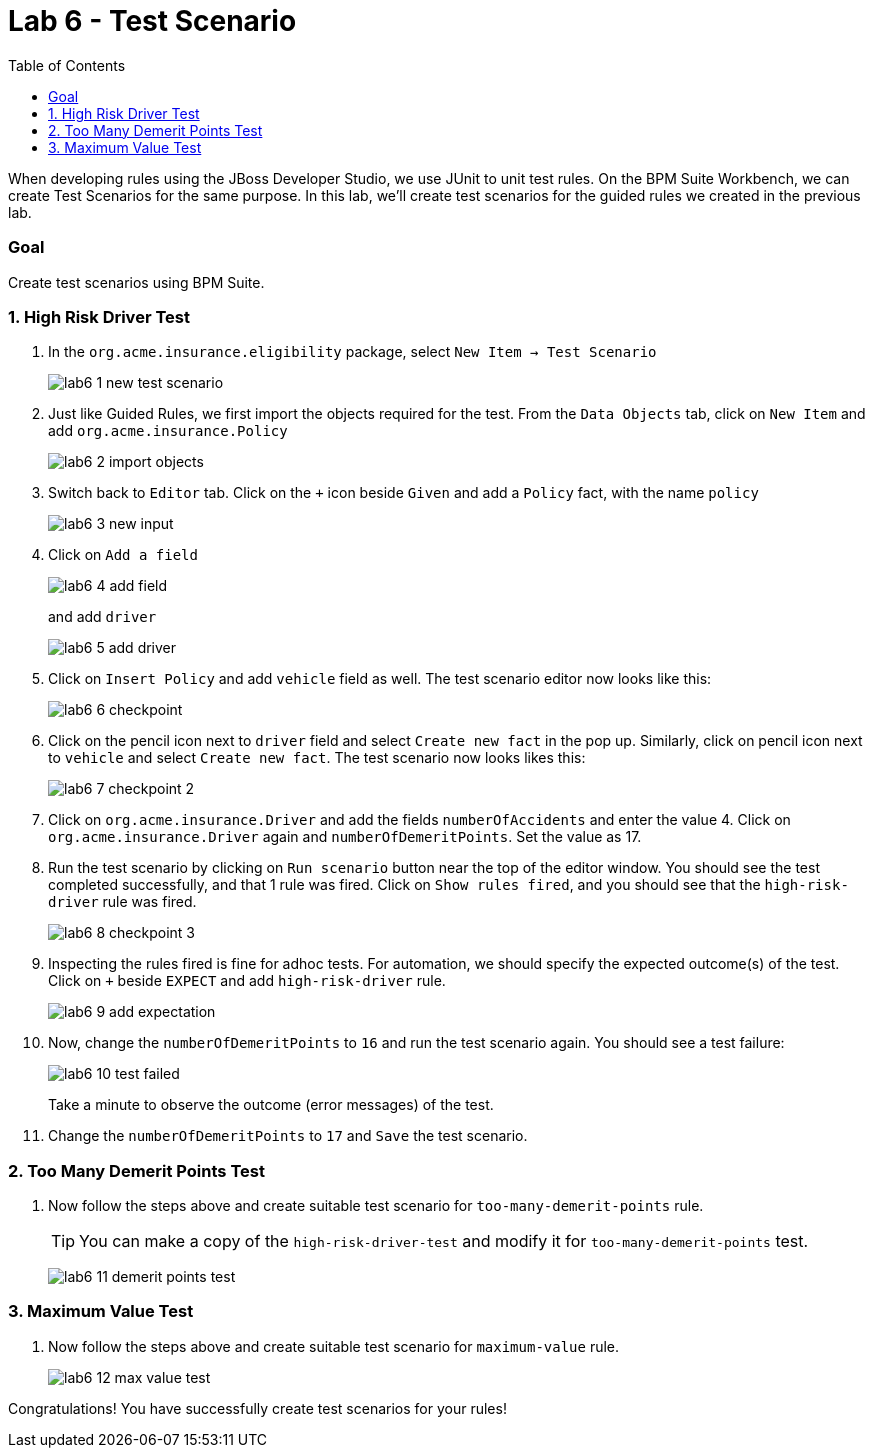 :icons: font
:toc: left

= Lab 6 - Test Scenario

When developing rules using the JBoss Developer Studio, we use JUnit to unit test rules. On the BPM Suite Workbench, we can create Test Scenarios for the same purpose. In this lab, we'll create test scenarios for the guided rules we created in the previous lab.

=== Goal

Create test scenarios using BPM Suite.

=== 1. High Risk Driver Test

1. In the `org.acme.insurance.eligibility` package, select `New Item -> Test Scenario`
+
image:images/lab6_1_new_test_scenario.png[] +

2. Just like Guided Rules, we first import the objects required for the test. From the `Data Objects` tab, click on `New Item` and add `org.acme.insurance.Policy`
+
image:images/lab6_2_import_objects.png[] +

3. Switch back to `Editor` tab. Click on the `+` icon beside `Given` and add a `Policy` fact, with the name `policy`
+
image:images/lab6_3_new_input.png[] +

4. Click on `Add a field`
+
image:images/lab6_4_add_field.png[] +
+
and add `driver`
+
image:images/lab6_5_add_driver.png[] +

5. Click on `Insert Policy` and add `vehicle` field as well. The test scenario editor now looks like this:
+
image:images/lab6_6_checkpoint.png[] +

6. Click on the pencil icon next to `driver` field and select `Create new fact` in the pop up. Similarly, click on pencil icon next to `vehicle` and select `Create new fact`. The test scenario now looks likes this:
+
image:images/lab6_7_checkpoint_2.png[] +

7. Click on `org.acme.insurance.Driver` and add the fields `numberOfAccidents` and enter the value 4. Click on `org.acme.insurance.Driver` again and `numberOfDemeritPoints`. Set the value as 17.

8. Run the test scenario by clicking on `Run scenario` button near the top of the editor window. You should see the test completed successfully, and that 1 rule was fired. Click on `Show rules fired`, and you should see that the `high-risk-driver` rule was fired.
+
image:images/lab6_8_checkpoint_3.png[] +

9. Inspecting the rules fired is fine for adhoc tests. For automation, we should specify the expected outcome(s) of the test. Click on `+` beside `EXPECT` and add `high-risk-driver` rule.
+
image:images/lab6_9_add_expectation.png[] +

10. Now, change the `numberOfDemeritPoints` to `16` and run the test scenario again. You should see a test failure:
+
image:images/lab6_10_test_failed.png[] +
+
Take a minute to observe the outcome (error messages) of the test. 

11. Change the `numberOfDemeritPoints` to `17` and `Save` the test scenario.

=== 2. Too Many Demerit Points Test

1. Now follow the steps above and create suitable test scenario for `too-many-demerit-points` rule.
+
TIP: You can make a copy of the `high-risk-driver-test` and modify it for `too-many-demerit-points` test.
+
image:images/lab6_11_demerit_points_test.png[] +

=== 3. Maximum Value Test

1. Now follow the steps above and create suitable test scenario for `maximum-value` rule.
+
image:images/lab6_12_max_value_test.png[] +

Congratulations! You have successfully create test scenarios for your rules!






